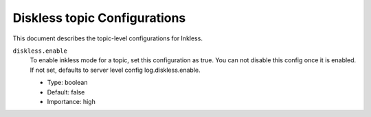 Diskless topic Configurations
============================

This document describes the topic-level configurations for Inkless.

``diskless.enable``
  To enable inkless mode for a topic, set this configuration as true. You can not disable this config once it is enabled. If not set, defaults to server level config log.diskless.enable.

  * Type: boolean
  * Default: false
  * Importance: high


